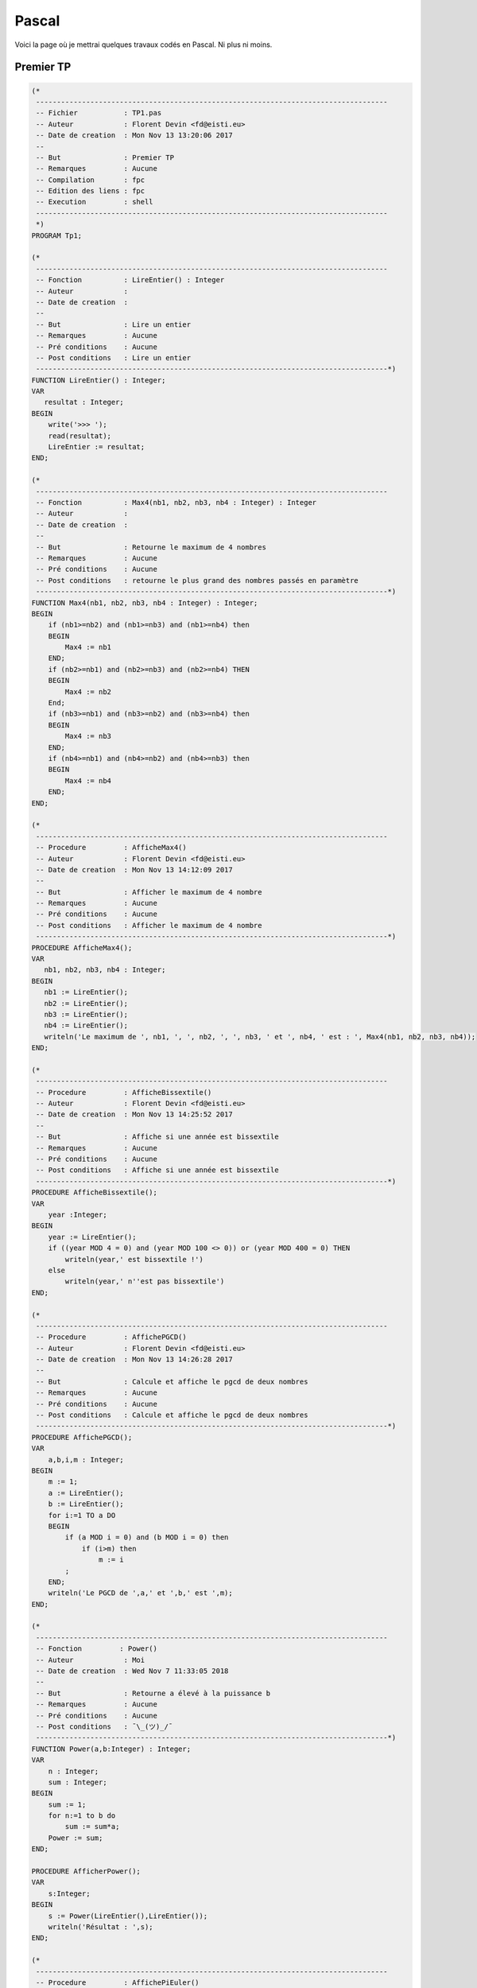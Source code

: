 ======
Pascal
======

Voici la page où je mettrai quelques travaux codés en Pascal. Ni plus ni moins.

----------
Premier TP
----------

.. code-block:: pas

    (*
     ------------------------------------------------------------------------------------
     -- Fichier           : TP1.pas
     -- Auteur            : Florent Devin <fd@eisti.eu>
     -- Date de creation  : Mon Nov 13 13:20:06 2017
     --
     -- But               : Premier TP
     -- Remarques         : Aucune
     -- Compilation       : fpc
     -- Edition des liens : fpc
     -- Execution         : shell
     ------------------------------------------------------------------------------------
     *)
    PROGRAM Tp1;
    
    (*
     ------------------------------------------------------------------------------------
     -- Fonction          : LireEntier() : Integer
     -- Auteur            :
     -- Date de creation  :
     --
     -- But               : Lire un entier
     -- Remarques         : Aucune
     -- Pré conditions    : Aucune
     -- Post conditions   : Lire un entier
     ------------------------------------------------------------------------------------*)
    FUNCTION LireEntier() : Integer;
    VAR
       resultat : Integer;
    BEGIN
        write('>>> ');
        read(resultat);
        LireEntier := resultat;
    END;
    
    (*
     ------------------------------------------------------------------------------------
     -- Fonction          : Max4(nb1, nb2, nb3, nb4 : Integer) : Integer
     -- Auteur            :
     -- Date de creation  :
     --
     -- But               : Retourne le maximum de 4 nombres
     -- Remarques         : Aucune
     -- Pré conditions    : Aucune
     -- Post conditions   : retourne le plus grand des nombres passés en paramètre
     ------------------------------------------------------------------------------------*)
    FUNCTION Max4(nb1, nb2, nb3, nb4 : Integer) : Integer;
    BEGIN
        if (nb1>=nb2) and (nb1>=nb3) and (nb1>=nb4) then
        BEGIN
            Max4 := nb1
        END;
        if (nb2>=nb1) and (nb2>=nb3) and (nb2>=nb4) THEN
        BEGIN
            Max4 := nb2
        End;
        if (nb3>=nb1) and (nb3>=nb2) and (nb3>=nb4) then
        BEGIN
            Max4 := nb3
        END;
        if (nb4>=nb1) and (nb4>=nb2) and (nb4>=nb3) then
        BEGIN
            Max4 := nb4
        END;
    END;
    
    (*
     ------------------------------------------------------------------------------------
     -- Procedure         : AfficheMax4()
     -- Auteur            : Florent Devin <fd@eisti.eu>
     -- Date de creation  : Mon Nov 13 14:12:09 2017
     --
     -- But               : Afficher le maximum de 4 nombre
     -- Remarques         : Aucune
     -- Pré conditions    : Aucune
     -- Post conditions   : Afficher le maximum de 4 nombre
     ------------------------------------------------------------------------------------*)
    PROCEDURE AfficheMax4();
    VAR
       nb1, nb2, nb3, nb4 : Integer;
    BEGIN
       nb1 := LireEntier();
       nb2 := LireEntier();
       nb3 := LireEntier();
       nb4 := LireEntier();
       writeln('Le maximum de ', nb1, ', ', nb2, ', ', nb3, ' et ', nb4, ' est : ', Max4(nb1, nb2, nb3, nb4));
    END;
    
    (*
     ------------------------------------------------------------------------------------
     -- Procedure         : AfficheBissextile()
     -- Auteur            : Florent Devin <fd@eisti.eu>
     -- Date de creation  : Mon Nov 13 14:25:52 2017
     --
     -- But               : Affiche si une année est bissextile
     -- Remarques         : Aucune
     -- Pré conditions    : Aucune
     -- Post conditions   : Affiche si une année est bissextile
     ------------------------------------------------------------------------------------*)
    PROCEDURE AfficheBissextile();
    VAR
        year :Integer;
    BEGIN
        year := LireEntier();
        if ((year MOD 4 = 0) and (year MOD 100 <> 0)) or (year MOD 400 = 0) THEN
            writeln(year,' est bissextile !')
        else
            writeln(year,' n''est pas bissextile')
    END;
    
    (*
     ------------------------------------------------------------------------------------
     -- Procedure         : AffichePGCD()
     -- Auteur            : Florent Devin <fd@eisti.eu>
     -- Date de creation  : Mon Nov 13 14:26:28 2017
     --
     -- But               : Calcule et affiche le pgcd de deux nombres
     -- Remarques         : Aucune
     -- Pré conditions    : Aucune
     -- Post conditions   : Calcule et affiche le pgcd de deux nombres
     ------------------------------------------------------------------------------------*)
    PROCEDURE AffichePGCD();
    VAR
        a,b,i,m : Integer;
    BEGIN
        m := 1;
        a := LireEntier();
        b := LireEntier();
        for i:=1 TO a DO
        BEGIN
            if (a MOD i = 0) and (b MOD i = 0) then
                if (i>m) then
                    m := i
            ;
        END;
        writeln('Le PGCD de ',a,' et ',b,' est ',m);
    END;
    
    (*
     ------------------------------------------------------------------------------------
     -- Fonction         : Power()
     -- Auteur            : Moi
     -- Date de creation  : Wed Nov 7 11:33:05 2018
     --
     -- But               : Retourne a élevé à la puissance b
     -- Remarques         : Aucune
     -- Pré conditions    : Aucune
     -- Post conditions   : ¯\_(ツ)_/¯
     ------------------------------------------------------------------------------------*)
    FUNCTION Power(a,b:Integer) : Integer;
    VAR
        n : Integer;
        sum : Integer;
    BEGIN
        sum := 1;
        for n:=1 to b do
            sum := sum*a;
        Power := sum;
    END;
    
    PROCEDURE AfficherPower();
    VAR
        s:Integer;
    BEGIN
        s := Power(LireEntier(),LireEntier());
        writeln('Résultat : ',s);
    END;
    
    (*
     ------------------------------------------------------------------------------------
     -- Procedure         : AffichePiEuler()
     -- Auteur            : Florent Devin <fd@eisti.eu>
     -- Date de creation  : Mon Nov 13 14:27:05 2017
     --
     -- But               : Affiche et calcule pi par la méthode d'Euler
     -- Remarques         : Aucune
     -- Pré conditions    : Aucune
     -- Post conditions   : Affiche et calcule pi par la méthode d'Euler
     ------------------------------------------------------------------------------------*)
    PROCEDURE AffichePiEuler();
    VAR
        p : Real;
        n,x,a : Integer;
    BEGIN
        p := 0;
        writeln('Entrez le degré de précision');
        n := LireEntier();
        for x := 1 to n do
        BEGIN
            a := Power(x,2);
            p := p+ 1/a;
        END;
        writeln('check');
        writeln(sqrt(p*6))
    END;
    
    (*
     ------------------------------------------------------------------------------------
     -- Procedure         : AffichePiLeibniz()
     -- Auteur            : Florent Devin <fd@eisti.eu>
     -- Date de creation  : Mon Nov 13 14:27:42 2017
     --
     -- But               : Affiche et calcule Pi par la méthode de Leibniz
     -- Remarques         : Aucune
     -- Pré conditions    : Aucune
     -- Post conditions   : Affiche et calcule Pi par la méthode de Leibniz
     ------------------------------------------------------------------------------------*)
    PROCEDURE AffichePiLeibniz();
    VAR
        n,x : Integer;
        temp : Real;
        cond : boolean;
    BEGIN
        cond := True;
        writeln('Entrez le degré de précision');
        n := LireEntier();
        temp := 0;
        for x:=1 to n do
            BEGIN
                IF (x MOD 2 = 1) THEN
                BEGIN
                IF cond THEN
                    temp := temp + 1/x
                ELSE
                    temp := temp - 1/x
                ;
                cond := not cond;
                END;
            END;
        writeln(temp*4)
    END;
    
    (*
     ------------------------------------------------------------------------------------
     -- Procedure         : AfficheMenu()
     -- Auteur            : Florent Devin <fd@eisti.eu>
     -- Date de creation  : Mon Nov 13 13:25:58 2017
     --
     -- But               : Affiche le menu du TP
     -- Remarques         : Aucune
     -- Pré conditions    : Aucune
     -- Post conditions   : Affiche le menu du TP
     ------------------------------------------------------------------------------------*)
    PROCEDURE AfficheMenu();
    BEGIN
       writeln('1 : afficher le maximum de 4 nombres');
       writeln('2 : affiche si une année est bissextile');
       writeln('3 : affiche le PGCD de deux nombres');
       writeln('4 : calcul de PI par la méthode d''Euler');
       writeln('5 : calcul de PI par la méthode de Leibniz');
       writeln('6 : calcul d''une puissance');
       writeln('');
       writeln('0 : Quitter');
        END;
    
    (*
     ------------------------------------------------------------------------------------
     -- Procedure         : effectueActionMenu(choix : Integer)
     -- Auteur            : Florent Devin <fd@eisti.eu>
     -- Date de creation  : Mon Nov 13 14:20:19 2017
     --
     -- But               : Lance les actions correspondantes par rapport au choix de l'utilisateur
     -- Remarques         : Si choix vaut 0 alors on affiche un message de sortie
     -- Pré conditions    : 0 <= choix < 6
     -- Post conditions   : Lance les actions correspondantes par rapport au choix de l'utilisateur
     ------------------------------------------------------------------------------------*)
    PROCEDURE effectueActionMenu(choix : Integer);
    BEGIN
       CASE choix OF
         1 : AfficheMax4();
         2 : AfficheBissextile();
         3 : AffichePGCD();
         4 : AffichePiEuler();
         5 : AffichePiLeibniz();
         6 : AfficherPower();
       ELSE
            writeln('');
            writeln('Bye');
       END;
    END;

    (*
     ------------------------------------------------------------------------------------
     -- Fonction          : SaisirChoix() : Integer
     -- Auteur            : Florent Devin <fd@eisti.eu>
     -- Date de creation  : Mon Nov 13 13:32:14 2017
     --
     -- But               : Permet la saisie d'un choix pour le menu
     -- Remarques         : Le nombre retourné est compris : 0 <= x < 6
     -- Pré conditions    : Aucune
     -- Post conditions   : Permet la saisie d'un choix pour le menu
     ------------------------------------------------------------------------------------*)
    FUNCTION SaisirChoix() : Integer;
    VAR
       choix : Integer;
    BEGIN
       REPEAT
          AfficheMenu();
          writeln('');
          writeln('Entrez votre choix : ');
          readln(choix);
       UNTIL ((choix >= 0) and (choix < 7));
       SaisirChoix:=choix;
    END;

    VAR
       choix : Integer;
    (*Début du programme principal*)
    BEGIN
       REPEAT
          choix:=SaisirChoix();
          effectueActionMenu(choix);
          (* Ou aussi effectueActionMenu(SaisirChoix()) *)
          writeln('')
       UNTIL (choix = 0);
    END.
    (*feat Loann*)


------
TP Sup
------

.. code-block:: pas

    (*
    ------------------------------------------------------------------------------------
    -- Fichier           : tp2.pas
    -- Auteur            : Arthur Blaise / Loann Pottier
    -- Date de creation  : Sun Nov 11 2018
    --
    -- But               : TP de géométrie en Pascal
    -- Remarques         : Aucune
    -- Compilation       : fpc
    -- Edition des liens : fpc
    -- Execution         : shell
    ------------------------------------------------------------------------------------
    *)

    PROGRAM Tp1;

    (*
    ------------------------------------------------------------------------------------
    -- Fichier           : tp2.pas
    -- Auteur            : Arthur Blaise
    -- Date de creation  : Sun Nov 11 2018
    --
    -- But               : TP de géométrie - question 1
    -- Remarques         : Aucune
    -- Compilation       : fpc
    -- Edition des liens : fpc
    -- Execution         : shell
    ------------------------------------------------------------------------------------
    *)

    PROCEDURE ligne(n : integer);
    VAR
        x: integer;
    begin
        for x:=1 to n do
            writeln('*');
    end;

    PROCEDURE carre1(n : integer);
    VAR
        x,y: integer;
    begin
        for x:=1 to n do
            begin
            for y:=1 to n do
                write('* ');
            writeln('')
            end;
    end;

    PROCEDURE triangle1(n : integer);
    VAR
        x,y: integer;
    begin
        for x:=1 to n do
            begin
                for y:=1 to x do
                    write('* ');
                writeln('');
            end;
    end ;

    PROCEDURE triangle2(n : integer);
    VAR
        x, y: integer;
    begin
        for x:=1 to n do
            begin
                for y:=1 to n-x do
                    write('  ');
                for y:=1 to x do
                    write('* ');
            writeln(' ');
            end;
    end;

    PROCEDURE carre2(n : integer);
    VAR x,y: integer;
    begin
        for x:=1 to n do
            begin
            if (x=1) or (x=n) then
                begin
                for y:=1 to n do
                    write('* ');
                end
            else
                begin
                write('* ');
                for y:=1 to n-2 do
                    write('  ');
                write('* ');
                end;
            writeln('');
            end;
    end;

    PROCEDURE croix(n : integer);
    VAR x,y: integer;
    begin
        for x:=1 to n do
            begin
            for y:=1 to n do
                begin
                if (y=x) or (y=n-x+1) then
                    write('* ')
                else
                    write('  ')
                ;
                end;
            writeln('');
            end;
    end;

    PROCEDURE q1();
    VAR
        choix,n : integer;
    begin
        writeln('Choisissez la fonction à lancer');
        writeln('1 - Ligne');
        writeln('2 - Carré1');
        writeln('3 - Triangle1');
        writeln('4 - Triangle2');
        writeln('5 - Carré2');
        writeln('6 - Croix');
        write('> ');read(choix);
        if (choix>6) or (choix<1) then
            begin
                writeln('Choix invalide')
            end
        else
            begin
                writeln('');
                write('Entrez l''entier n : ');read(n);
                case choix of
                    1 : ligne(n);
                    2 : carre1(n);
                    3 : triangle1(n);
                    4 : triangle2(n);
                    5 : carre2(n);
                    6 : croix(n);
                else
                    writeln('Nothing');
                end;
            end;
        writeln('')
    end;


    (*
    ------------------------------------------------------------------------------------
    -- Fichier           : tp2.pas
    -- Auteur            : Arthur Blaise
    -- Date de creation  : Sun Nov 42
    --
    -- But               : TP de géométrie - question 2
    -- Remarques         : Aucune
    -- Compilation       : fpc
    -- Edition des liens : fpc
    -- Execution         : shell
    ------------------------------------------------------------------------------------
    *)

    PROCEDURE q2();
    VAR
        word : string;
        x : integer;
        a : char;
    begin
        writeln('Entrez une chaine de caractères');
        write('> ');read(word);
        for x:=1 to length(word) do
            begin
            a := word[x];
            if a in ['a','e','i','o','u','y'] then
                write('?')
            else
                write(a)
            ;
            end;
        writeln('');
    end;


    (*
    ------------------------------------------------------------------------------------
    -- Fichier           : tp2.pas
    -- Auteur            : Arthur Blaise
    -- Date de creation  : Mon Nov 12 2018
    --
    -- But               : TP de géométrie - question 3
    -- Remarques         : Aucune
    -- Compilation       : fpc
     -- Edition des liens : fpc
    -- Execution         : shell
    ------------------------------------------------------------------------------------
    *)

    FUNCTION q3f() : integer;
    VAR word : string;
        x,a : integer;
    begin
        writeln('Entrez une chaine de caractères');
        write('> ');read(word);
        a := 1;
        for x:=1 to length(word) do
            if (word[x] = ' ') then
                a := a+1
            ;
        q3f := a;
    end;

    PROCEDURE q3();
    VAR a:integer;
    begin
        a := q3f();
        writeln(a);
    end;


    (*
    ------------------------------------------------------------------------------------
    -- Fichier           : tp2.pas
    -- Auteur            : Arthur Blaise
    -- Date de creation  : Tue Nov 13 2018
    --
    -- But               : TP de géométrie - question 4
    -- Remarques         : Aucune
    -- Compilation       : fpc
    -- Edition des liens : fpc
    -- Execution         : shell
    ------------------------------------------------------------------------------------
    *)

    FUNCTION q4f() : string;
    VAR sent,temp,rep:string;
        a:char;
        x,y:integer;
    begin
        write('Saisissez une chaine de caractères :');
        read(sent);
        if sent='' then
            begin
            sent := '     lol mdr     ';
            write(sent)
            end;
        a := ' ';
        x := 0;
        temp := '';
        rep := '';
        while a=' ' do
            begin
            x := x+1;
            a := sent[x];
            end;
        for y:=x to length(sent) do
            temp := temp+sent[y];

        a := ' ';
        x := length(temp)+1;
        while a=' ' do
            begin
            x := x-1;
            a := temp[x];
            end;
        for y:=x downto 1 do
            rep := temp[y]+rep;
        writeln('');
        q4f := rep;
    end;

    PROCEDURE q4();
    VAR s:string;
    begin
        s := q4f();
        writeln('-',s,'-')
    end;

    (*
    ------------------------------------------------------------------------------------
    -- Fichier           : tp2.pas
    -- Auteur            : Arthur Blaise
    -- Date de creation  : Tue Nov 13 2018
    --
    -- But               : TP de géométrie - question 5
    -- Remarques         : Aucune
    -- Compilation       : fpc
    -- Edition des liens : fpc
    -- Execution         : shell
    ------------------------------------------------------------------------------------
    *)

    FUNCTION lireInt() :integer;
    VAR x:integer;
    begin
        writeln('');
        write('> ');
        read(x);
        lireInt := x;
    end;

    PROCEDURE q5funct(VAR x,y:real);
    VAR a,b,c,d,e,f:integer;
        temp1,temp2:real;
    begin
        writeln('Entrez les valeurs de a, b, c, d, e et f');
        a := lireInt();
        b := lireInt();
        c := lireInt();
        d := lireInt();
        e := lireInt();
        f := lireInt();
        temp1 := f-(d*c)/a;
        temp2 := e+b/a;
        y := -temp1/temp2;
        x := (c-b*y)/a;
    end;

    PROCEDURE q5();
    VAR x,y:real;
    begin
        x := 0.0;
        y := 0.0;
        q5funct(x,y);
        writeln('Les solutions sont x=',x,' et y=',y);
    end;

    (*
    ------------------------------------------------------------------------------------
    -- Fichier           : tp2.pas
    -- Auteur            : Arthur Blaise
    -- Date de creation  : Sun Nov 11 2018
    --
    -- But               : TP de géométrie - procédure prinicpale
    -- Remarques         : Aucune
    -- Compilation       : fpc
    -- Edition des liens : fpc
    -- Execution         : shell
    ------------------------------------------------------------------------------------
    *)

    VAR
        choix : integer;
    begin
        write('Question n°');
        read(choix);
        if (choix>5) or (choix<0) then
            writeln('Choix invalide')
        else
            begin
                writeln('');
                case choix of
                    1 : q1();
                    2 : q2();
                    3 : q3();
                    4 : q4();
                    5 : q5();
                else
                    writeln('Nothing');
                end;
            end;
        writeln('')
    end.


----------------
Encore plus loin
----------------

.. code-block:: pas

    PROGRAM minMax;

    CONST imin=1; imax=8;
    Type tabstat = array[imin..imax] of real;

    PROCEDURE q1(t:tabstat; var min, max:real);
    VAR i:integer;
    begin
    min := t[1]; max := t[1];
    FOR i:=1 to length(t) do
        begin
        if t[i]<min then
            min := t[i]
        ;
        if t[i]>max then
            max := t[i]
        end;
    end;

    VAR t:tabstat;
    i:integer;
    min,max:real;
    Begin
    FOR i:=imin to imax do
    begin
        write('> ');read(t[i]);
    end;
    writeln('');
    q1(t,min,max);
    writeln('Minimum : ',min,' | Maximum : ',max);
    writeln(' ');
    end.

